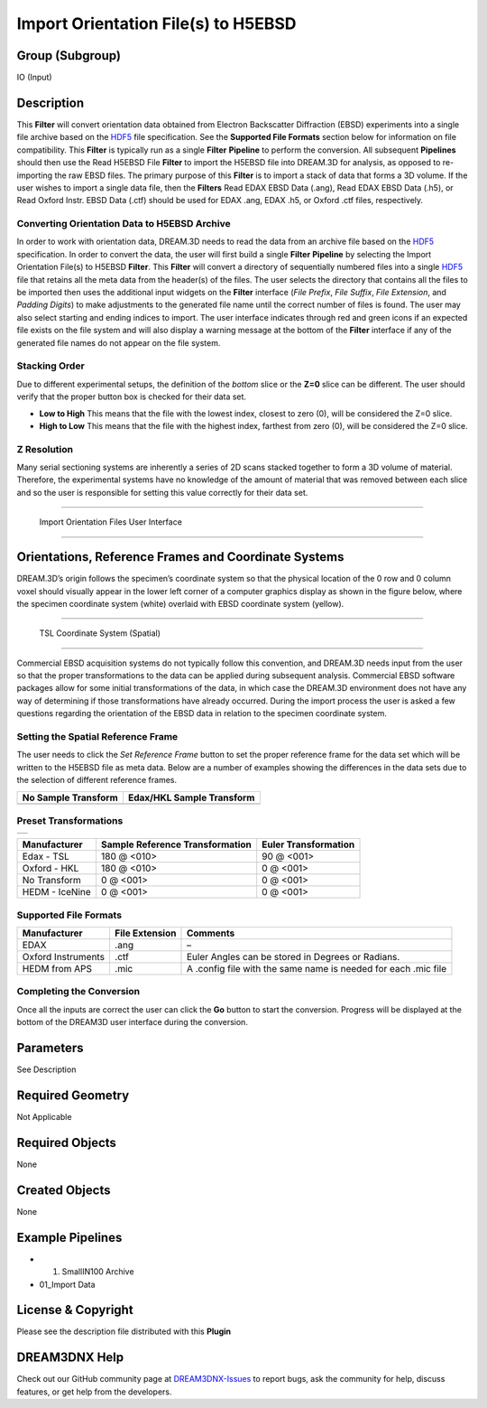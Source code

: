====================================
Import Orientation File(s) to H5EBSD
====================================


Group (Subgroup)
================

IO (Input)

Description
===========

This **Filter** will convert orientation data obtained from Electron Backscatter Diffraction (EBSD) experiments into a
single file archive based on the `HDF5 <http://www.hdfgroup.org>`__ file specification. See the **Supported File
Formats** section below for information on file compatibility. This **Filter** is typically run as a single **Filter**
**Pipeline** to perform the conversion. All subsequent **Pipelines** should then use the Read H5EBSD File **Filter** to
import the H5EBSD file into DREAM.3D for analysis, as opposed to re-importing the raw EBSD files. The primary purpose of
this **Filter** is to import a stack of data that forms a 3D volume. If the user wishes to import a single data file,
then the **Filters** Read EDAX EBSD Data (.ang), Read EDAX EBSD Data (.h5), or Read Oxford Instr. EBSD Data (.ctf)
should be used for EDAX .ang, EDAX .h5, or Oxford .ctf files, respectively.

Converting Orientation Data to H5EBSD Archive
---------------------------------------------

In order to work with orientation data, DREAM.3D needs to read the data from an archive file based on the
`HDF5 <http://www.hdfgroup.org>`__ specification. In order to convert the data, the user will first build a single
**Filter** **Pipeline** by selecting the Import Orientation File(s) to H5EBSD **Filter**. This **Filter** will convert a
directory of sequentially numbered files into a single `HDF5 <http://www.hdfgroup.org>`__ file that retains all the meta
data from the header(s) of the files. The user selects the directory that contains all the files to be imported then
uses the additional input widgets on the **Filter** interface (*File Prefix*, *File Suffix*, *File Extension*, and
*Padding Digits*) to make adjustments to the generated file name until the correct number of files is found. The user
may also select starting and ending indices to import. The user interface indicates through red and green icons if an
expected file exists on the file system and will also display a warning message at the bottom of the **Filter**
interface if any of the generated file names do not appear on the file system.

Stacking Order
--------------

Due to different experimental setups, the definition of the *bottom* slice or the **Z=0** slice can be different. The
user should verify that the proper button box is checked for their data set.

-  **Low to High** This means that the file with the lowest index, closest to zero (0), will be considered the Z=0
   slice.
-  **High to Low** This means that the file with the highest index, farthest from zero (0), will be considered the Z=0
   slice.

Z Resolution
------------

Many serial sectioning systems are inherently a series of 2D scans stacked together to form a 3D volume of material.
Therefore, the experimental systems have no knowledge of the amount of material that was removed between each slice and
so the user is responsible for setting this value correctly for their data set.

--------------

.. figure:: Images/EbsdToH5Ebsd_Image_1.png
   :alt: Import Orientation Files User Interface

   Import Orientation Files User Interface

--------------

Orientations, Reference Frames and Coordinate Systems
=====================================================

DREAM.3D’s origin follows the specimen’s coordinate system so that the physical location of the 0 row and 0 column voxel
should visually appear in the lower left corner of a computer graphics display as shown in the figure below, where the
specimen coordinate system (white) overlaid with EBSD coordinate system (yellow).

--------------

.. figure:: Images/EbsdToH5Ebsd_CoordinateSystem.png
   :alt: TSL Coordinate System (Spatial)

   TSL Coordinate System (Spatial)

--------------

Commercial EBSD acquisition systems do not typically follow this convention, and DREAM.3D needs input from the user so
that the proper transformations to the data can be applied during subsequent analysis. Commercial EBSD software packages
allow for some initial transformations of the data, in which case the DREAM.3D environment does not have any way of
determining if those transformations have already occurred. During the import process the user is asked a few questions
regarding the orientation of the EBSD data in relation to the specimen coordinate system.

Setting the Spatial Reference Frame
-----------------------------------

The user needs to click the *Set Reference Frame* button to set the proper reference frame for the data set which will
be written to the H5EBSD file as meta data. Below are a number of examples showing the differences in the data sets due
to the selection of different reference frames.

+-----------------------------------------------------------+-----------------------------------------------------------+
| No Sample Transform                                       | Edax/HKL Sample Transform                                 |
+===========================================================+===========================================================+
| |No Transform or Unknown Manufacturer or HEDM Data|       | |TSL or HKL Transform|                                    |
+-----------------------------------------------------------+-----------------------------------------------------------+

Preset Transformations
----------------------

+---------------------------------+
| |Selecting the Reference Frame| |
+---------------------------------+

============== =============================== ====================
Manufacturer   Sample Reference Transformation Euler Transformation
============== =============================== ====================
Edax - TSL     180 @ <010>                     90 @ <001>
Oxford - HKL   180 @ <010>                     0 @ <001>
No Transform   0 @ <001>                       0 @ <001>
HEDM - IceNine 0 @ <001>                       0 @ <001>
============== =============================== ====================

Supported File Formats
----------------------

================== ============== ==============================================================
Manufacturer       File Extension Comments
================== ============== ==============================================================
EDAX               .ang           –
Oxford Instruments .ctf           Euler Angles can be stored in Degrees or Radians.
HEDM from APS      .mic           A .config file with the same name is needed for each .mic file
================== ============== ==============================================================

Completing the Conversion
-------------------------

Once all the inputs are correct the user can click the **Go** button to start the conversion. Progress will be displayed
at the bottom of the DREAM3D user interface during the conversion.

Parameters
==========

See Description

Required Geometry
=================

Not Applicable

Required Objects
================

None

Created Objects
===============

None

Example Pipelines
=================

-  

   (1) SmallIN100 Archive

-  01_Import Data

License & Copyright
===================

Please see the description file distributed with this **Plugin**

DREAM3DNX Help
==============

Check out our GitHub community page at `DREAM3DNX-Issues <https://github.com/BlueQuartzSoftware/DREAM3DNX-Issues>`__ to
report bugs, ask the community for help, discuss features, or get help from the developers.

.. |No Transform or Unknown Manufacturer or HEDM Data| image:: Images/EbsdToH5Ebsd_NoUnknown_HEDM_RefFrame.png
.. |TSL or HKL Transform| image:: Images/EbsdToH5Ebsd_EDAX_HKL_RefFrame.png
.. |Selecting the Reference Frame| image:: Images/EbsdToH5Ebsd_ReferenceFrameDialog.png
